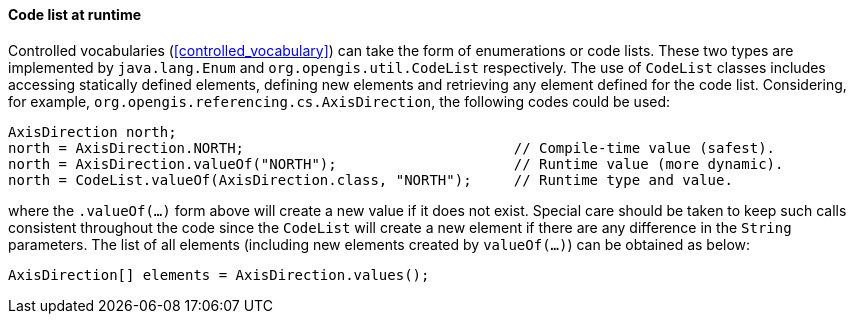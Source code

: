 [[java_code_list]]
==== Code list at runtime

Controlled vocabularies (<<controlled_vocabulary>>) can take the form of enumerations or code lists.
These two types are implemented by `java​.lang​.Enum` and `org​.opengis​.util​.Code­List` respectively.
The use of `Code­List` classes includes accessing statically defined elements,
defining new elements and retrieving any element defined for the code list.
Considering, for example, `org​.opengis​.referencing​.cs​.Axis­Direction`,
the following codes could be used:

[source,java]
---------------------------------------------------------------------------------------------
AxisDirection north;
north = AxisDirection.NORTH;                                // Compile-time value (safest).
north = AxisDirection.valueOf("NORTH");                     // Runtime value (more dynamic).
north = CodeList.valueOf(AxisDirection.class, "NORTH");     // Runtime type and value.
---------------------------------------------------------------------------------------------

where the `.valueOf(…)` form above will create a new value if it does not exist.
Special care should be taken to keep such calls consistent throughout the code
since the `Code­List` will create a new element if there are any difference in the `String` parameters.
The list of all elements (including new elements created by `valueOf(…)`) can be obtained as below:

[source,java]
--------------------------------------------------
AxisDirection[] elements = AxisDirection.values();
--------------------------------------------------
